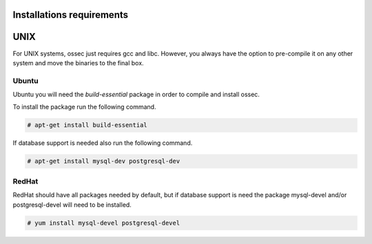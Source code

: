 
.. _install_req:

Installations requirements
==========================

UNIX
==== 

For UNIX systems, ossec just requires gcc and libc. However, 
you always have the option to pre-compile it on any other system and 
move the binaries to the final box. 

Ubuntu
------

Ubuntu you will need the *build-essential* package in order to compile and install ossec. 

To install the package run the following command.  

.. code-block:: console

    # apt-get install build-essential 

If database support is needed also run the following command. 

.. code-block:: console 

    # apt-get install mysql-dev postgresql-dev  

RedHat
------ 

RedHat should have all packages needed by default, but if database support is need 
the package mysql-devel and/or postgresql-devel will need to be installed. 

.. code-block:: console 

    # yum install mysql-devel postgresql-devel 


